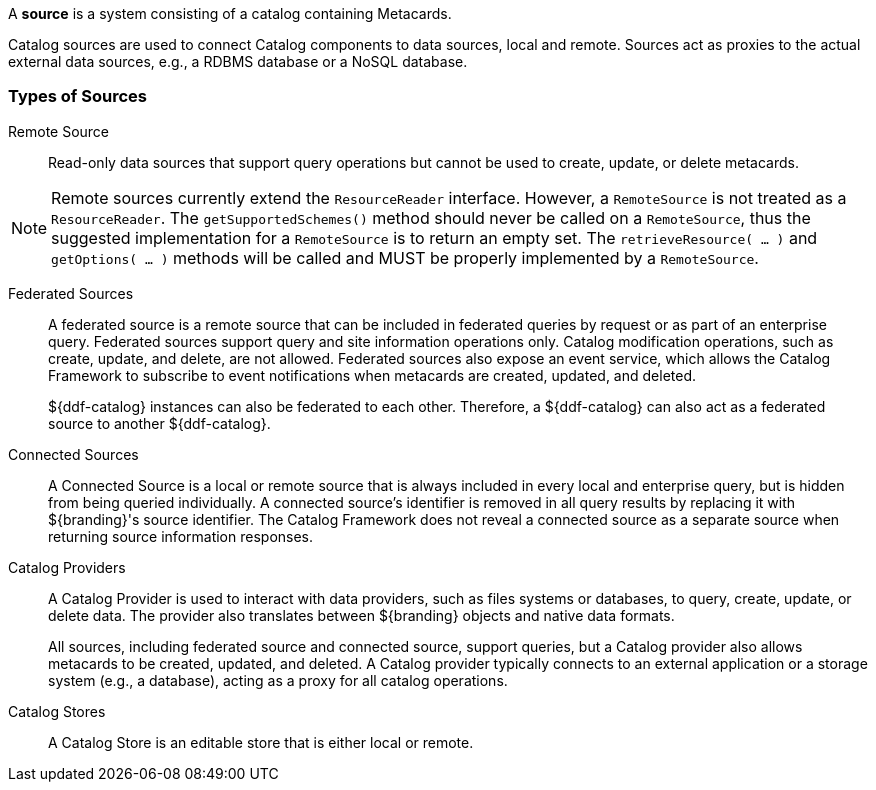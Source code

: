 :title: Sources Intro
:type: sourceIntro
:status: published

A *source* is a system consisting of a catalog containing Metacards.

Catalog sources are used to connect Catalog components to data sources, local and remote.
Sources act as proxies to the actual external data sources, e.g., a RDBMS database or a NoSQL database.

=== Types of Sources

Remote Source:: Read-only data sources that support query operations but cannot be used to create, update, or delete metacards.

[NOTE]
====
Remote sources currently extend the `ResourceReader` interface.
However, a `RemoteSource` is not treated as a `ResourceReader`.
The `getSupportedSchemes()` method should never be called on a `RemoteSource`, thus the suggested implementation for a `RemoteSource` is to return an empty set.
The `retrieveResource( ... )` and `getOptions( ... )` methods will be called and MUST be properly implemented by a `RemoteSource`.
====

[[_federated_source]]Federated Sources:: A federated source is a remote source that can be included in federated queries by request or as part of an enterprise query. Federated sources support query and site information operations only. Catalog modification operations, such as create, update, and delete, are not allowed.
Federated sources also expose an event service, which allows the Catalog Framework to subscribe to event notifications when metacards are created, updated, and deleted.
+
${ddf-catalog} instances can also be federated to each other.
Therefore, a ${ddf-catalog} can also act as a federated source to another ${ddf-catalog}.

[[_connected_sources]]Connected Sources:: A Connected Source is a local or remote source that is always included in every local and enterprise query, but is hidden from being queried individually. A connected source's identifier is removed in all query results by replacing it with ${branding}'s source identifier. The Catalog Framework does not reveal a connected source as a separate source when returning source information responses.

[[_catalog_providers]]Catalog Providers:: A Catalog Provider is used to interact with data providers, such as files systems or databases, to query, create, update, or delete data. The provider also translates between ${branding} objects and native data formats.
+
All sources, including federated source and connected source, support queries, but a Catalog provider also allows metacards to be created, updated, and deleted. A Catalog provider typically connects to an external application or a storage system (e.g., a database), acting as a proxy for all catalog operations.

[[_catalog_stores]]Catalog Stores:: A Catalog Store is an editable store that is either local or remote.
